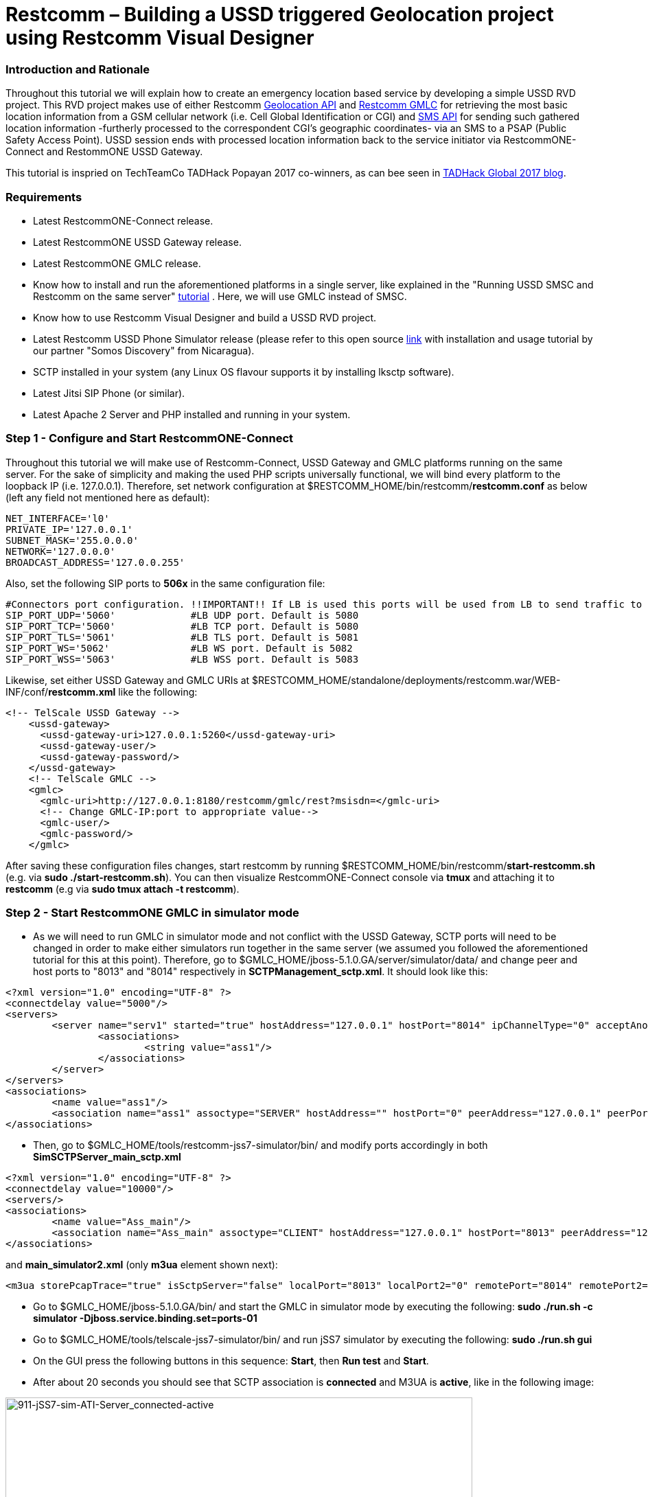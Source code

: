 [[restcomm-ussdrvd_geolocation-tutorial]]
= *Restcomm – Building a USSD triggered Geolocation project using Restcomm Visual Designer*

[[introduction]]
Introduction and Rationale
~~~~~~~~~~~~~~~~~~~~~~~~~~

Throughout this tutorial we will explain how to create an emergency location based service by developing a simple USSD RVD project. This RVD project makes use of either Restcomm http://documentation.telestax.com/connect/api/geolocation-api.html[Geolocation API] and http://documentation.telestax.com/core/gmlc/GMLC_Admin_Guide.html#gmlc[Restcomm GMLC] for retrieving the most basic location information from a GSM cellular network (i.e. Cell Global Identification or CGI) and http://documentation.telestax.com/connect/api/sms-api.html[SMS API] for sending such gathered location information -furtherly processed to the correspondent CGI's geographic coordinates- via an SMS to a PSAP (Public Safety Access Point). USSD session ends with processed location information back to the service initiator via RestcommONE-Connect and RestommONE USSD Gateway. 

This tutorial is inspried on TechTeamCo TADHack Popayan 2017 co-winners, as can bee seen in http://blog.tadhack.com/2017/10/02/tadhack-global-2017-winners/[TADHack Global 2017 blog].

[[requirements]]
Requirements
~~~~~~~~~~~~

* Latest RestcommONE-Connect release.
* Latest RestcommONE USSD Gateway release.
* Latest RestcommONE GMLC release.
* Know how to install and run the aforementioned platforms in a single server, like explained in the "Running USSD SMSC and Restcomm on the same server" http://docs.telestax.com/smsc-quick-start-user-guide/[tutorial] . Here, we will use GMLC instead of SMSC.
* Know how to use Restcomm Visual Designer and build a USSD RVD project.
* Latest Restcomm USSD Phone Simulator release (please refer to this open source https://github.com/RestComm/phone-simulator[link] with installation and usage tutorial by our partner "Somos Discovery" from Nicaragua).
* SCTP installed in your system (any Linux OS flavour supports it by installing lksctp software).
* Latest Jitsi SIP Phone (or similar).
* Latest Apache 2 Server and PHP installed and running in your system.


[[step-1-start-RestcommONE-Connect]]
Step 1 - Configure and Start RestcommONE-Connect
~~~~~~~~~~~~~~~~~~~~~~~~~~~~~~~~~~~~~~~~~~~~~~~~

Throughout this tutorial we will make use of Restcomm-Connect, USSD Gateway and GMLC platforms running on the same server. For the sake of simplicity and making the used PHP scripts universally functional, we will bind every platform to the loopback IP (i.e. 127.0.0.1). Therefore, set network configuration at $RESTCOMM_HOME/bin/restcomm/*restcomm.conf* as below (left any field not mentioned here as default):

[source,lang:default,decode:true]
----
NET_INTERFACE='l0'
PRIVATE_IP='127.0.0.1'
SUBNET_MASK='255.0.0.0'
NETWORK='127.0.0.0'
BROADCAST_ADDRESS='127.0.0.255'
----

Also, set the following SIP ports to *506x* in the same configuration file:
[source,lang:default,decode:true]
----
#Connectors port configuration. !!IMPORTANT!! If LB is used this ports will be used from LB to send traffic to RC.Under LB this port
SIP_PORT_UDP='5060'             #LB UDP port. Default is 5080
SIP_PORT_TCP='5060'             #LB TCP port. Default is 5080
SIP_PORT_TLS='5061'             #LB TLS port. Default is 5081
SIP_PORT_WS='5062'              #LB WS port. Default is 5082
SIP_PORT_WSS='5063'             #LB WSS port. Default is 5083
----

Likewise, set either USSD Gateway and GMLC URIs at $RESTCOMM_HOME/standalone/deployments/restcomm.war/WEB-INF/conf/*restcomm.xml* like the following:
[source,lang:default,decode:true]
----
<!-- TelScale USSD Gateway -->
    <ussd-gateway>
      <ussd-gateway-uri>127.0.0.1:5260</ussd-gateway-uri>
      <ussd-gateway-user/>
      <ussd-gateway-password/>
    </ussd-gateway>
    <!-- TelScale GMLC -->
    <gmlc>
      <gmlc-uri>http://127.0.0.1:8180/restcomm/gmlc/rest?msisdn=</gmlc-uri>
      <!-- Change GMLC-IP:port to appropriate value-->
      <gmlc-user/>
      <gmlc-password/>
    </gmlc>
----

After saving these configuration files changes, start restcomm by running $RESTCOMM_HOME/bin/restcomm/*start-restcomm.sh* (e.g. via *sudo ./start-restcomm.sh*). You can then visualize RestcommONE-Connect console via *tmux* and attaching it to *restcomm* (e.g via *sudo tmux attach -t restcomm*).

[[step-2-start-RestcommONE-GMLC]]
Step 2 - Start RestcommONE GMLC in simulator mode
~~~~~~~~~~~~~~~~~~~~~~~~~~~~~~~~~~~~~~~~~~~~~~~~~

* As we will need to run GMLC in simulator mode and not conflict with the USSD Gateway, SCTP ports will need to be changed in order to make either simulators run together in the same server (we assumed you followed the aforementioned tutorial for this at this point). Therefore, go to $GMLC_HOME/jboss-5.1.0.GA/server/simulator/data/ and change peer and host ports to "8013" and "8014" respectively in *SCTPManagement_sctp.xml*. It should look like this:
[source,lang:default,decode:true]
----
<?xml version="1.0" encoding="UTF-8" ?>
<connectdelay value="5000"/>
<servers>
        <server name="serv1" started="true" hostAddress="127.0.0.1" hostPort="8014" ipChannelType="0" acceptAnonymousConnections="false" maxConcurrentConnectionsCount="0" extraHostAddresseSize="0">
                <associations>
                        <string value="ass1"/>
                </associations>
        </server>
</servers>
<associations>
        <name value="ass1"/>
        <association name="ass1" assoctype="SERVER" hostAddress="" hostPort="0" peerAddress="127.0.0.1" peerPort="8013" serverName="serv1" ipChannelType="0" extraHostAddresseSize="0"/>
</associations>
----
* Then, go to $GMLC_HOME/tools/restcomm-jss7-simulator/bin/ and modify ports accordingly in both *SimSCTPServer_main_sctp.xml*
[source,lang:default,decode:true]
----
<?xml version="1.0" encoding="UTF-8" ?>
<connectdelay value="10000"/>
<servers/>
<associations>
        <name value="Ass_main"/>
        <association name="Ass_main" assoctype="CLIENT" hostAddress="127.0.0.1" hostPort="8013" peerAddress="127.0.0.1" peerPort="8014" ipChannelType="0" extraHostAddresseSize="0"/>
</associations>
----

and *main_simulator2.xml* (only *m3ua* element shown next):
[source,lang:default,decode:true]
----
<m3ua storePcapTrace="true" isSctpServer="false" localPort="8013" localPort2="0" remotePort="8014" remotePort2="0" ipChannelType="SCTP" dpc="2" dpc2="0" opc="1" opc2="0" si="3" routingConext="101" networkAppearance="102" trafficModeType="2" m3uaFunctionality="IPSP" m3uaExchangeType="SE" routingLabelFormat="ITU" m3uaIPSPType="CLIENT">
----

* Go to $GMLC_HOME/jboss-5.1.0.GA/bin/ and start the GMLC in simulator mode by executing the following:
*sudo ./run.sh -c simulator -Djboss.service.binding.set=ports-01*
* Go to $GMLC_HOME/tools/telscale-jss7-simulator/bin/ and run jSS7 simulator by executing the following:
*sudo ./run.sh gui*
* On the GUI press the following buttons in this sequence: *Start*, then *Run test* and *Start*.
* After about 20 seconds you should see that SCTP association is *connected* and M3UA is *active*, like in the following image:

image:./images/911-jSS7-sim-ATI-Server_connected-active.png[911-jSS7-sim-ATI-Server_connected-active,align=center,width=680,height=729]


[[step-3-start-RestcommONE-USSDGateway]]
Step 3 - Start RestcommONE USSD Gateway in simulator mode
~~~~~~~~~~~~~~~~~~~~~~~~~~~~~~~~~~~~~~~~~~~~~~~~~~~~~~~~~

* Go to $USSDgw_HOME/jboss-5.1.0.GA/bin/ and start the USSD Gateway in simulator mode by executing the following:
*sudo ./run.sh -c simulator -Djboss.service.binding.set=ports-02*
* Go to the USSD phone simulator path (wherever you downloaded it) and start it. The following image should pop up:

image:./images/911_USSD_Phone_Sim_conf.png[USSD_Phone_Sim_conf,align=center,width=450,height=350].


* Except for the "Phone" parameter (you can set any number there), leave the other parameters like in the above image. Notice that the IP Channel type is set to *SCTP* (again, you need SCTP installed in your OS Linux distribution -Ubuntu, Debian, Red Hat Enterprise Linux, CentOS, Fedora, Mint, etc.-). Also, host and peer ports are left default (we only changed those for GMLC and its jSS7 simulator -would we use SMSC in simulator mode, we should change them too for making three simulators work together in the same machine-).
* Press *Start* button. After a few seconds the following image should pop up with the cursor blinking:

image:./images/911_call_phone-sim_start.png[USSD_Phone_Sim_started,align=center,width=280,height=380]


If you wish to use jSS7 simulator instead of the USSD Phone Simulator, proceed as follows:

* Go to $USSDgw_HOME/tools/telscale-jss7-simulator/bin/ and start the jSS7 simulator by executing the following:
*sudo ./run.sh gui*
* On the GUI press the following buttons in this sequence: *Start*, then *Run test* and *Start*.
* After about 20 seconds you should see that SCTP association is *connected* and M3UA is *active*.


[[step-4-PHP-Scripts-MySQL-database]]
Step 4 - Setup the external services code and database
~~~~~~~~~~~~~~~~~~~~~~~~~~~~~~~~~~~~~~~~~~~~~~~~~~~~~~

For this tutorial, we will need to call Restcomm Geolocation API and Restcomm SMS API through "External service" modules in the correspondent RVD project. Then, we need to prepare such REST Web Services; for such, we will use simple PHP/json scripts. Likewise, we will connect to a MySQL database which will comprise a very simple database with only one table for matching CGI information with geographic coordinates (of course, this could be much complex, but we will stick to this for the sake of simplicity). So, we will use the following scripts and place them in the following path: */var/www/html/Geolocation/*:

*geolocation.php* is a simple PHP script that calls Restcomm Geolocation API with a couple of parameters and returns the result in JSON format:
[source,lang:default,decode:true]
----
<?php
	/*
     * Geolocation
     * A Telestax Restcomm Geolocation API demo
     * Author: Fernando Mendioroz
    */

	// check if cURL is installed
	if(!function_exists("curl_init")) {
		die("cURL extension is not installed");
	}

    $targetIdentifier=$_REQUEST["target"];
	
	// HTTP query parameters
	$data = array("DeviceIdentifier" => $targetIdentifier, "StatusCallback" => "http://10.0.0.1:8080/ACae6e420f425248d6a26948c17a9e2acf");
	$post_data = json_encode($data);
        
	// HTTP query headers
	$http_header = array('Content-Type: application/x-www-form-urlencoded');

	// HTTP query URL
	$url = 'http://ACae6e420f425248d6a26948c17a9e2acf:f8bc1274677b173d1a1cf3b9924eaa7e@127.0.0.1:8080/restcomm/2012-04-24/Accounts/ACae6e420f425248d6a26948c17a9e2acf/Geolocation/Immediate.json';

	// Open connection
	$ch = curl_init($url);
	// Set cURL opts
	curl_setopt_array($ch, array(
    				CURLOPT_POST => TRUE,
    				CURLOPT_RETURNTRANSFER => TRUE,
    				CURLOPT_HTTPHEADER => $http_header,
    				CURLOPT_POSTFIELDS => http_build_query($data),
	));
	
	// Execute request
	$curl_result = curl_exec($ch);

	// Close connection
	curl_close($ch);
	
	// get the result and parse to JSON
	$json_result = json_decode($curl_result, true); 
	// search for the geolocation data and encode to json
	$geodata = "geolocation_data";
	$geolocation = seekValue($json_result, $geodata);
    $json_geolocation = json_encode($geolocation, true);
	//return the geolocation data result in json format 
    echo $json_geolocation;


	function seekValue($multiDimensionalArray, $arrayKey) {
  		foreach($multiDimensionalArray as $key => $value) {
    			if($key == $arrayKey) {
      				$output = $value;
    			} elseif(is_array($value)) {
      				$output = seek($value, $arrayKey);
    			}
  		}
  		return $output;
	}

?>
----

*convertCGItoCoordinates.php* is a simple PHP script that gathers the CGI information and sends a query to a MySQL database for retrieving the correspondent geographic coordinates of the base station node foci. These values are returned back to RestcommONE-Connect in JSON format:
[source,lang:default,decode:true]
----
<?php

	header('Content-Type: application/json');

    /*
    * Geolocation
    * A Telestax Restcomm Geolocation API demo
	* Process gathered GCI into corresponding base station node foci geo coordinates
    * Author: Fernando Mendioroz
    */

    $cid = $_REQUEST["cid"];
    $lac = $_REQUEST["lac"];
	$mcc = $_REQUEST["mcc"];
    $mnc = $_REQUEST["mnc"];
	
	//Connection to MySQL DB
    $con=mysqli_connect("localhost","root","mysql10","geolocation");

    if (mysqli_connect_errno()) {
    	echo "Failed to connect to MySQL: " . mysqli_connect_error();
    }

    //get current phone number appointment day
    $result = mysqli_query($con,"SELECT nodeLatitude,nodeLongitude FROM geolocation.base_station_data WHERE cellId=$cid AND lac=$lac AND mcc=$mcc AND mnc=$mnc");

    // Get from MySQL query the base station geographic coordinates and transform into variables for later processing
    while($row = mysqli_fetch_array($result)) {
            $node_foci_latitude = $row['nodeLatitude'];
            $node_foci_longitude = $row['nodeLongitude'];
    }

	$cell_coordinates = array ("cell_latitude" => $node_foci_latitude, "cell_longitude" => $node_foci_longitude );

	// Output the response as JSON
    $json_coordinates_response = json_encode($cell_coordinates);

    //echo $car_status;
    echo $json_coordinates_response;
?>
----

For the latter to work properly, MySQL must be running in the server, accesssible throug the user *root* and password *mysql10*. A database named *geolocation* must be placed with at least the *base_station_data* table with the following structure:
[source,lang:default,decode:true]
----
mysql> DESCRIBE base_station_data;
+-----------------+-------------+------+-----+---------+----------------+
| Field           | Type        | Null | Key | Default | Extra          |
+-----------------+-------------+------+-----+---------+----------------+
| idBaseStation   | int(5)      | NO   | PRI | NULL    | auto_increment |
| baseStationName | varchar(10) | NO   |     | NULL    |                |
| cellId          | varchar(5)  | NO   | MUL | NULL    |                |
| lac             | varchar(5)  | NO   | MUL | NULL    |                |
| mcc             | varchar(3)  | NO   | MUL | NULL    |                |
| mnc             | varchar(2)  | NO   | MUL | NULL    |                |
| nodeLatitude    | varchar(15) | NO   |     | NULL    |                |
| nodeLongitude   | varchar(16) | NO   |     | NULL    |                |
| azimuth         | varchar(12) | NO   |     | NULL    |                |
+-----------------+-------------+------+-----+---------+----------------+
----

Additionally, this table should have at least one record, so that the following results from this query:
[source,lang:default,decode:true]
----
mysql> SELECT nodeLatitude,nodeLongitude FROM geolocation.base_station_data WHERE cellId='221' AND lac='32000' AND mcc='250' AND mnc='1';
+--------------+---------------+
| nodeLatitude | nodeLongitude |
+--------------+---------------+
| 35,827910W   | 10,422890S    |
+--------------+---------------+
----
Of course, all the preceding location data is ficticious, only set this way for testing/simulating purposes.

* *send_sms_thru_api.php* is a simple PHP script that calls Restcomm SMS API for sending the gathered and processed location information to the PSAP via SMS:
[source,lang:default,decode:true]
----
<?php
	/*
     * Geolocation
     * A Telestax Restcomm Geolocation API demo
	 * Use of SMS API to send location information
     * Author: Fernando Mendioroz
    */	

	// check if cURL is installed
	if(!function_exists("curl_init")) {
		die("cURL extension is not installed");
	}

    $destination = $_REQUEST["sms_destination"];
	$origin = $_REQUEST["sms_origin"];
	$body = $_REQUEST["sms_body"];
    $sos_origin = $_REQUEST["originator"];
    $cell_id = $_REQUEST["cid"];
    $loc_area_code = $_REQUEST["lac"];
	$clatitude = $_REQUEST["c_lat"];
	$clongitude = $_REQUEST["c_long"];
	$sms_body = "Your help is requested from {$sos_origin}, location: Cell-ID={$cell_id}, area-code={$loc_area_code}, latitude={$clatitude}, longitude={$clongitude}.";

	// HTTP query parameters
	$data = array("To" => $destination, "From" => $origin, "Body" => $sms_body);
	$post_data = json_encode($data);
        
	// HTTP query headers
	$http_header = array('Content-Type: application/x-www-form-urlencoded');

	// HTTP query URL
	$url = 'http://ACae6e420f425248d6a26948c17a9e2acf:f8bc1274677b173d1a1cf3b9924eaa7e@127.0.0.1:8080/restcomm/2012-04-24/Accounts/ACae6e420f425248d6a26948c17a9e2acf/SMS/Messages.json';

	// Open connection
	$ch = curl_init($url);
	// Set cURL opts
	curl_setopt_array($ch, array(
    				CURLOPT_POST => TRUE,
    				CURLOPT_RETURNTRANSFER => TRUE,
    				CURLOPT_HTTPHEADER => $http_header,
    				CURLOPT_POSTFIELDS => http_build_query($data),
				));
	
	// Execute request
	$curl_result = curl_exec($ch);

	// Close connection
	curl_close($ch);
	
	// get the result and parse to JSON
	$json_result = json_decode($curl_result, true); 
	//return the SMS API result in json format 
        echo $sms_body;

?>
----

*Note*: In this example the authorization token is set to *f8bc1274677b173d1a1cf3b9924eaa7e* as a result of setting administrator@company.com user password to "FerM19711219" in RestcommONE-Connect (therefore, sid equals *ACae6e420f425248d6a26948c17a9e2acf*). Should you use a different user and or password, you should then change the PHP scripts accordingly.

[[step-5-RVD_USSD_Project]]
Step 5 - Login to Restcomm and build the USSD RVD project
~~~~~~~~~~~~~~~~~~~~~~~~~~~~~~~~~~~~~~~~~~~~~~~~~~~~~~~~~

* Login to RestcommONE-Connect at http://127.0.0.1:8080 with default user administrator@company.com and password "RestComm".
* Change default password to "FerM19711219" (if you wish to set it to a different value, take into considration the generated authentication token for setting it at the PHP scripts calls to Restcomm Geolocation and SMS APIs).
* Once successfully logged in, go to http://127.0.0.1:8080/restcomm-rvd/#/login (you can do this by simply clicking in Visual Designer link once in the dashboard).
* Start a USSD project (in this tutorial we will call it "USSD_Emergency_Geolocation").
* Rename the Welcome module to *Retrieve_CGI* and remove its default content. Drag and drop the "External Service" verb and set the Service Url http://127.0.0.1/Geolocation/geolocation.php. Click on "add service parameter" and set "Name" to "target" and "Value" to "$core_From". Click on "Add assignment" as many times needed so you have the following parameters of scope "application": *cid*, *lac*, *mcc*, *mnc*, *mscvlrOrSgsnOrMme* and *loc_age_mins* whose values come from *cell_id*, *location_area_code*, *mobile_country_code*, *mobile_network_code*, *network_entity_address* and *location_age* respectively. On making a route decision, mark it as *fixed* to Continue to the *Get_GCI_Coordinates* module. Optionally, on "Remote error" set *Loc_Error* module and on "On timeout" set *Loc_Timeout* modules (recommended). At the end, the module should look like the following image:

image:./images/911_RVD_Retrieve_CGI_module.png[USSD_RVD_Retrieve_GCI,align=center,width=680,height=729]

* Add a new module named *Get_CGI_Coordinates*. Drag and drop the "External Service" verb and set the Service Url http://127.0.0.1/Geolocation/convertCGItoCoordinates.php. Click four times on "add service parameter" and set "Name" to "cid", "lac", "mcc" and "mnc", while "Value" respectively to "$cid", "$lac", "$mcc" and "$mnc". Click on "Add assignment" two times needed so you have the following parameters of scope "application": *cell_lat*, *cell_long* whose values come from *cell_latitude* and *cell_longitude* respectively. On making a route decision, mark it as *fixed* to Continue to the *Menu* module. Optionally, on "Remote error" set *Loc_Error* module and on "On timeout" set *Loc_Timeout* modules (recommended). At the end, the module should look like the following image:

image:./images/911_RVD_Get_CGI_Coordinates_module.png[USSD_RVD_Get_Cordinates,align=center,width=680,height=630]

* Add a new module named *Menu*. Drag and drop a "USSD Collect" verb. Place the following USSD messages in three different lines (so it appears like that in the user's handset): "Welcome to Restcomm. We have detected your location.", "Are you in an emergency situation?" and "Press 1 for NO, press 2 for YES". Set Menu option "1" to Continue to *Out* module, while option "2" to Continue to *Send_SMS* module.

* Add a new module named *Out*. Drag and drop a "USSD Message" verb and insert the following ending session text "Great! You are fine, have a nice day!".

* Add a new module named *Send_SMS*. Drag and drop the "External Service" verb and set the Service Url http://127.0.0.1/Geolocation/send_sms_thru_api.php. Click seven times on "add service parameter" and set "Name" to "sms_destination", "sms_origin", "originator", "cid", "lac", "c_lat" and "c_long" while "Value" respectively to "5555" (the PSAP number), "911", "$core_From" "$cid", "$lac", "$cell_lat" and "$cell_long". No "Add assignment" will be done, as the external service isn't meant to return any value back to the application but send an SMS through the SMS API. On making a route decision, mark it as *fixed* to Continue to the *USSD_End* module. Optionally, on "Remote error" set *SMS_Error* module and on "On timeout" set *SMS_Timeout* modules (recommended). At the end, the module should look like the following image:

image:./images/911_RVD_Send_SMS_module.png[USSD_RVD_Send_SMS,align=center,width=680,height=729]

* Add four modules named *Loc_Error*, *Loc_Timeout*, *SMS_Error* and *SMS_Timeout*. You are free to choose either to send an ending message by drag and drop a "USSD Message" verb or let the user try again by drag and drop a "USSD Collect" verb giving the user the ability to start all over and attempt another location service, therefore you should Continue to the welcome module *Retrieve_CGI*. For example, if you chose the latter option, *Loc_Error* could look like the following image:

image:./images/911_RVD_Loc_Error_module.png[USSD_RVD_Loc_Error,width=680,height=550]

The RVD project is then built. A nice way to check how it's setup is graphically by clicking on diagram. You should then see something similar to the following image:

image:./images/911_RVD_USSD_SOS_Geolocation_diagram.png[USSD_RVD_SOS_Geolocation_diagram,align=center,width=750,height=600]


[[step-6-RegisterNumber]]
Step 6 - Register a SIP Number and assign it to the USSD RVD project
~~~~~~~~~~~~~~~~~~~~~~~~~~~~~~~~~~~~~~~~~~~~~~~~~~~~~~~~~~~~~~~~~~~~

* Go to http://127.0.0.1:8080/#/numbers/incoming by clicking on *Numbers* on RestcommONE-Connect console or dashboard and click on *+Register number*. Set *Number* to +++*911#+++ and *Friendly Name* to "USSD SOS Location" (or whatever you like as friendly name). Then assign *USSD_Emergency_Geolocation* as *RVD Application* in *USSD Request* section under *USSD*. In the end it should look like next:

image:./images/911_USSD_SIP_number.png[USSD_SIP_Num_App,align=center,width=680,height=500]

Click on *Save Changes* and verify the new +++*911#+++ is correctly added and set to the desired *USSD_Emergency_Geolocation* application (*Features* column) at http://127.0.0.1:8080/#/numbers/incoming. 


[[step-7-RegisterNumber]]
Step 7 - Create the corresponding routing rule in RestcommONE USSD Gateway
~~~~~~~~~~~~~~~~~~~~~~~~~~~~~~~~~~~~~~~~~~~~~~~~~~~~~~~~~~~~~~~~~~~~~~~~~~~

* Go to http://127.0.0.1:8280/ussd-management/# (admin/admin) and in *Routing Rule* click on *+Create rule* and "Short Code" to +++*911#+++, "Type" to *SIP*, "URL or SIP Proxy" to *127.0.0.1:5060* and click on "Create" (leaving on default values both "Network Id" and "Exact match"). At the end you should see the *Routing Rule" created like in the image below:

image:./images/911_USSDgw_Routing_Rule.png[USSD_Routing_Rule,align=center,width=850,height=550]

[[step-8-SetJitsi]]
Step 8 - Start and configure SIP Phone
~~~~~~~~~~~~~~~~~~~~~~~~~~~~~~~~~~~~~~

We will use Jitsi as SIP Phone in this tutorial. After you've installed it, go to *Tools/Options/Accounts/Add*. Then, on *Network* select SIP, on *SIP Id* set *5555* and click "Add". You should then have added *5555* as registrarless SIP account, which should be seen as "Online". 

Finally, We are ready to go.

[[step-9-Test]]
Step 9 - Test the emergency location based service triggered by USSD
~~~~~~~~~~~~~~~~~~~~~~~~~~~~~~~~~~~~~~~~~~~~~~~~~~~~~~~~~~~~~~~~~~~~

* Go to the USSD Phone simulator, dial +++*911#+++ and click call like in the image below:

image:./images/911_call_phone-sim.png[USSD_Phone_Sim_dial,align=center,width=280,height=360]

After receiving the USSD request and started the correspondent RVD project logic, RestcommONE-Connect sent the MAP ATI request to the GMLC via the Restcomm Geolocation API, which reached the jSS7 simulator. The latter, responds with a GCI value, which in JSON is formatted to the following by the script *geolocation.php*: {"cell_id":"221","location_area_code":"32000","mobile_country_code":250,"mobile_network_code":"1","network_entity_address":5555555666,"location_age":5} and stored in the correspondent RVD application variables after the first external service execution. MAP ATI can be seen received and answered back in the jSS7 simulator like in the image snapshot:

image:./images/911_jSS7-sim-ATI-Server_ATI_resp.png[jSS7-sim_MAP-ATI,align=center,width=680,height=729]

* GCI information is converted to geographic coordinates after the MySQL query performed by *convertCGItoCoordinates.php* as per the RVD project logic.

* You will be prompted with the following text in the USSD Phone simulator "Welcome to Restcomm. We have detected your location. Are you in an emergency situation?" Press 1 for NO, press 2 for YES", like in the following image:

image:./images/911_menu_phone-sim_menu.png[USSD_Phone_Sim_Menu,align=center,width=280,height=329]

* Set the answer to "2" and click on the buttom *Enviar*. 

* At this point, the RVD project logic follows by sending an SMS to the PSAP via the SMS API (through the external service call to *send_sms_thru_api.php* in the *Send_SMS" RVD module), which results to be the registrarless SIP account 5555 residing in Jitsi. Then you will see the message arriving to Jitsi acting as PSAP, like in the image below:

image:./images/911_jitsi_sms.png[Jitsi_SMS,align=center,width=300,height=450]

As you can see, the SMS received at Jitsi's account 5555 from 911 corresponds to the service logic, informing that the initiator number (in this case, identified by the number "86399413") is requesting help and is located in the geographic coordinates of the correspondent CGI (as stored in the database).

* Immediately after (actually it's sensed as simultaneously), the USSD phone simulator receives almost the same information like it can be seen in the following image, which ends the USSD session. By this, the initiator of the emergency service, is adviced that his/her position has been acquired and the PSAP has been informed about it.

image:./images/911_loc-response_phone-sim.png[USSD_Phone_end_message_w_location,align=center,width=280,height=329]

